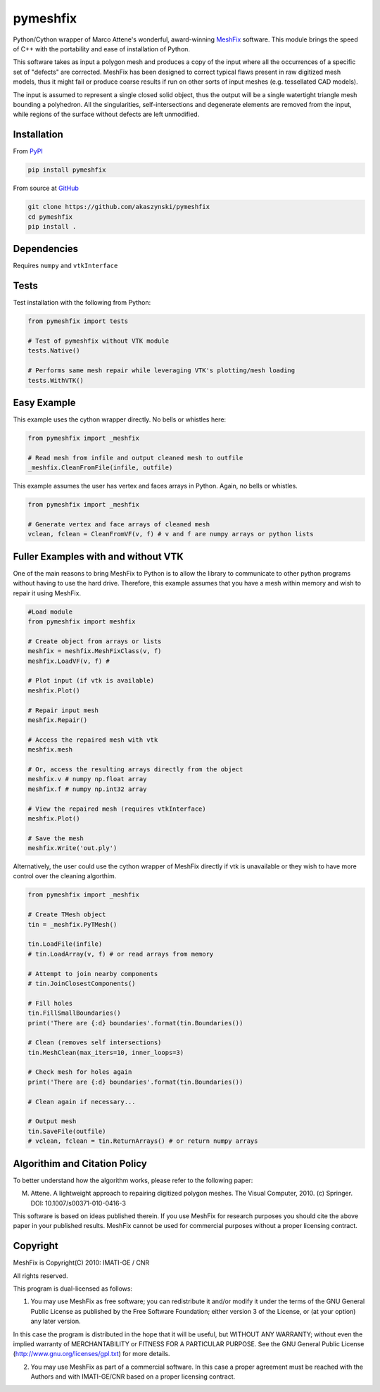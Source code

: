pymeshfix
=========

Python/Cython wrapper of Marco Attene's wonderful, award-winning `MeshFix <https://github.com/MarcoAttene/MeshFix-V2.0>`__ software. This module brings the speed of C++ with the portability and ease of installation of Python.

This software takes as input a polygon mesh and produces a copy of the input where all the occurrences of a specific set of "defects" are corrected. MeshFix has been designed to correct typical flaws present in raw digitized mesh models, thus it might fail or produce coarse results
if run on other sorts of input meshes (e.g. tessellated CAD models).

The input is assumed to represent a single closed solid object, thus the output will be a single watertight triangle mesh bounding a polyhedron.  All the singularities, self-intersections and degenerate elements are removed from the input, while regions of the surface without defects are left unmodified.

Installation
------------

From `PyPI <https://pypi.python.org/pypi/pymeshfix>`__

.. code:: bash

    pip install pymeshfix

From source at `GitHub <https://github.com/akaszynski/pymeshfix>`__

.. code:: bash

    git clone https://github.com/akaszynski/pymeshfix
    cd pymeshfix
    pip install .

Dependencies
------------
Requires ``numpy`` and ``vtkInterface``

Tests
-----

Test installation with the following from Python:

.. code:: python

    from pymeshfix import tests

    # Test of pymeshfix without VTK module
    tests.Native()

    # Performs same mesh repair while leveraging VTK's plotting/mesh loading
    tests.WithVTK()

Easy Example
------------

This example uses the cython wrapper directly. No bells or whistles here:

.. code:: python

    from pymeshfix import _meshfix

    # Read mesh from infile and output cleaned mesh to outfile
    _meshfix.CleanFromFile(infile, outfile)

This example assumes the user has vertex and faces arrays in Python.
Again, no bells or whistles.

.. code:: python

    from pymeshfix import _meshfix

    # Generate vertex and face arrays of cleaned mesh
    vclean, fclean = CleanFromVF(v, f) # v and f are numpy arrays or python lists

Fuller Examples with and without VTK
------------------------------------

One of the main reasons to bring MeshFix to Python is to allow the library to communicate to other python programs without having to use the hard drive. Therefore, this example assumes that you have a mesh within memory and wish to repair it using MeshFix.

.. code:: python

    #Load module
    from pymeshfix import meshfix

    # Create object from arrays or lists
    meshfix = meshfix.MeshFixClass(v, f)
    meshfix.LoadVF(v, f) # 

    # Plot input (if vtk is available)
    meshfix.Plot()

    # Repair input mesh
    meshfix.Repair()

    # Access the repaired mesh with vtk
    meshfix.mesh

    # Or, access the resulting arrays directly from the object
    meshfix.v # numpy np.float array
    meshfix.f # numpy np.int32 array

    # View the repaired mesh (requires vtkInterface)
    meshfix.Plot()

    # Save the mesh
    meshfix.Write('out.ply')

Alternatively, the user could use the cython wrapper of MeshFix directly if vtk is unavailable or they wish to have more control over the cleaning algorthim.

.. code:: python

    from pymeshfix import _meshfix

    # Create TMesh object
    tin = _meshfix.PyTMesh()

    tin.LoadFile(infile)
    # tin.LoadArray(v, f) # or read arrays from memory

    # Attempt to join nearby components
    # tin.JoinClosestComponents()

    # Fill holes
    tin.FillSmallBoundaries()
    print('There are {:d} boundaries'.format(tin.Boundaries())

    # Clean (removes self intersections)
    tin.MeshClean(max_iters=10, inner_loops=3)

    # Check mesh for holes again
    print('There are {:d} boundaries'.format(tin.Boundaries())

    # Clean again if necessary...

    # Output mesh
    tin.SaveFile(outfile)
    # vclean, fclean = tin.ReturnArrays() # or return numpy arrays


Algorithim and Citation Policy
------------------------------
To better understand how the algorithm works, please refer to the following paper:

M. Attene. A lightweight approach to repairing digitized polygon meshes.  The Visual Computer, 2010. (c) Springer. DOI: 10.1007/s00371-010-0416-3

This software is based on ideas published therein. If you use MeshFix for research purposes you should cite the above paper in your published results. MeshFix cannot be used for commercial purposes without a proper licensing contract.


Copyright
---------
MeshFix is Copyright(C) 2010: IMATI-GE / CNR

All rights reserved.

This program is dual-licensed as follows:

(1) You may use MeshFix as free software; you can redistribute it and/or modify it under the terms of the GNU General Public License as published by the Free Software Foundation; either version 3 of the License, or (at your option) any later version.

In this case the program is distributed in the hope that it will be useful, but WITHOUT ANY WARRANTY; without even the implied warranty of MERCHANTABILITY or FITNESS FOR A PARTICULAR PURPOSE. See the GNU General Public License (http://www.gnu.org/licenses/gpl.txt) for more details.

(2) You may use MeshFix as part of a commercial software. In this case a proper agreement must be reached with the Authors and with IMATI-GE/CNR based on a proper licensing contract.

